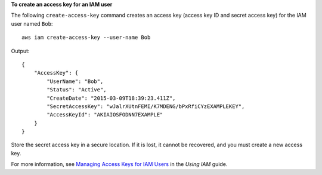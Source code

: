 **To create an access key for an IAM user**

The following ``create-access-key`` command creates an access key (access key ID and secret access key) for the IAM user named ``Bob``::

  aws iam create-access-key --user-name Bob

Output::

  {
      "AccessKey": {
          "UserName": "Bob",
          "Status": "Active",
          "CreateDate": "2015-03-09T18:39:23.411Z",
          "SecretAccessKey": "wJalrXUtnFEMI/K7MDENG/bPxRfiCYzEXAMPLEKEY",
          "AccessKeyId": "AKIAIOSFODNN7EXAMPLE"
      }
  }

Store the secret access key in a secure location. If it is lost, it cannot be recovered, and you must create a new access key.

For more information, see `Managing Access Keys for IAM Users`_ in the *Using IAM* guide.

.. _`Managing Access Keys for IAM Users`: http://docs.aws.amazon.com/IAM/latest/UserGuide/ManagingCredentials.html
